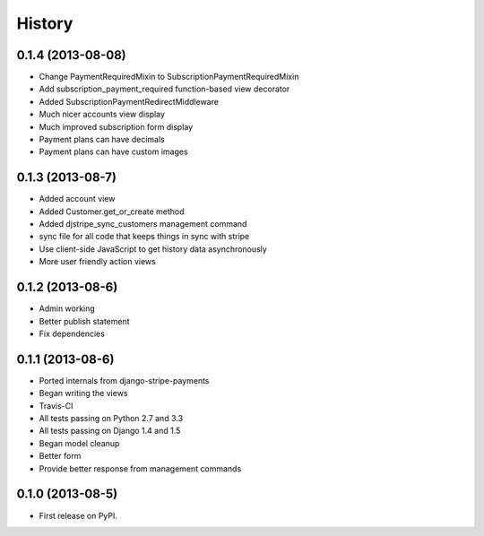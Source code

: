 .. :changelog:

History
-------

0.1.4 (2013-08-08)
+++++++++++++++++++

* Change PaymentRequiredMixin to SubscriptionPaymentRequiredMixin
* Add subscription_payment_required function-based view decorator
* Added SubscriptionPaymentRedirectMiddleware
* Much nicer accounts view display
* Much improved subscription form display
* Payment plans can have decimals
* Payment plans can have custom images

0.1.3 (2013-08-7)
++++++++++++++++++

* Added account view
* Added Customer.get_or_create method
* Added djstripe_sync_customers management command
* sync file for all code that keeps things in sync with stripe
* Use client-side JavaScript to get history data asynchronously
* More user friendly action views

0.1.2 (2013-08-6)
++++++++++++++++++

* Admin working
* Better publish statement
* Fix dependencies

0.1.1 (2013-08-6)
++++++++++++++++++

* Ported internals from django-stripe-payments
* Began writing the views
* Travis-CI
* All tests passing on Python 2.7 and 3.3
* All tests passing on Django 1.4 and 1.5
* Began model cleanup
* Better form
* Provide better response from management commands

0.1.0 (2013-08-5)
++++++++++++++++++

* First release on PyPI.